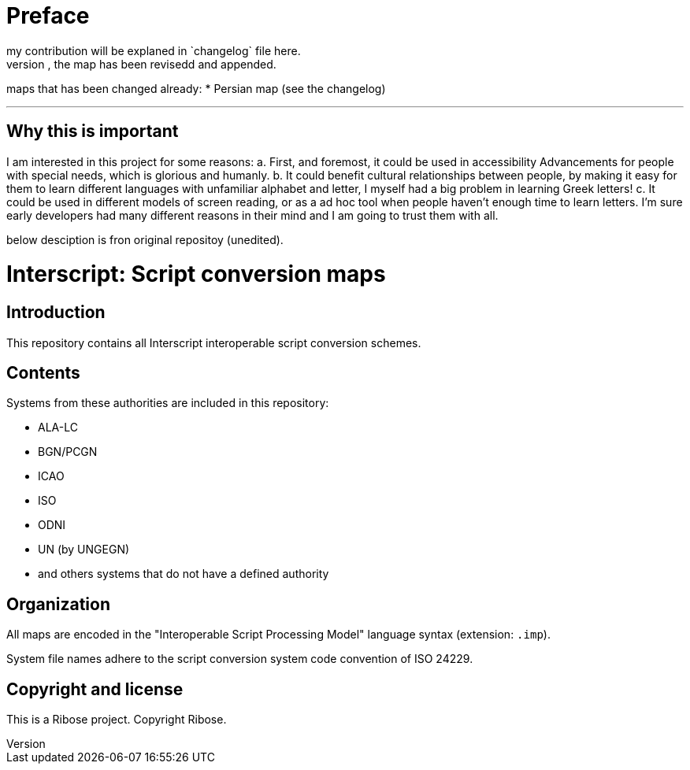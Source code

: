 = Preface
my contribution will be explaned in `changelog` file here.
for any map that you could fine a changelog file, the map has been revisedd and appended.

maps that has been changed already:
* Persian map (see the changelog)

---

== Why this is important
I am interested in this project for some reasons:
a. First, and foremost, it could be used in accessibility
Advancements for people with special needs, which is
glorious and humanly.
b. It could benefit cultural relationships between people,
by making it easy for them to learn different languages with
unfamiliar alphabet and letter, I myself had a big problem in
learning Greek letters! 
c. It could be used in different models of screen reading, or
as a ad hoc tool when people haven't enough time to learn letters.
I'm sure early developers had many different reasons in their mind
and I am going to trust them with all.

below desciption is fron original repositoy (unedited).

= Interscript: Script conversion maps

== Introduction

This repository contains all Interscript interoperable script conversion schemes.

== Contents

Systems from these authorities are included in this repository:

* ALA-LC
* BGN/PCGN
* ICAO
* ISO
* ODNI
* UN (by UNGEGN)
* and others systems that do not have a defined authority

== Organization

All maps are encoded in the "Interoperable Script Processing Model" language syntax (extension: `.imp`).

System file names adhere to the script conversion system code convention
of ISO 24229.

== Copyright and license

This is a Ribose project. Copyright Ribose.

